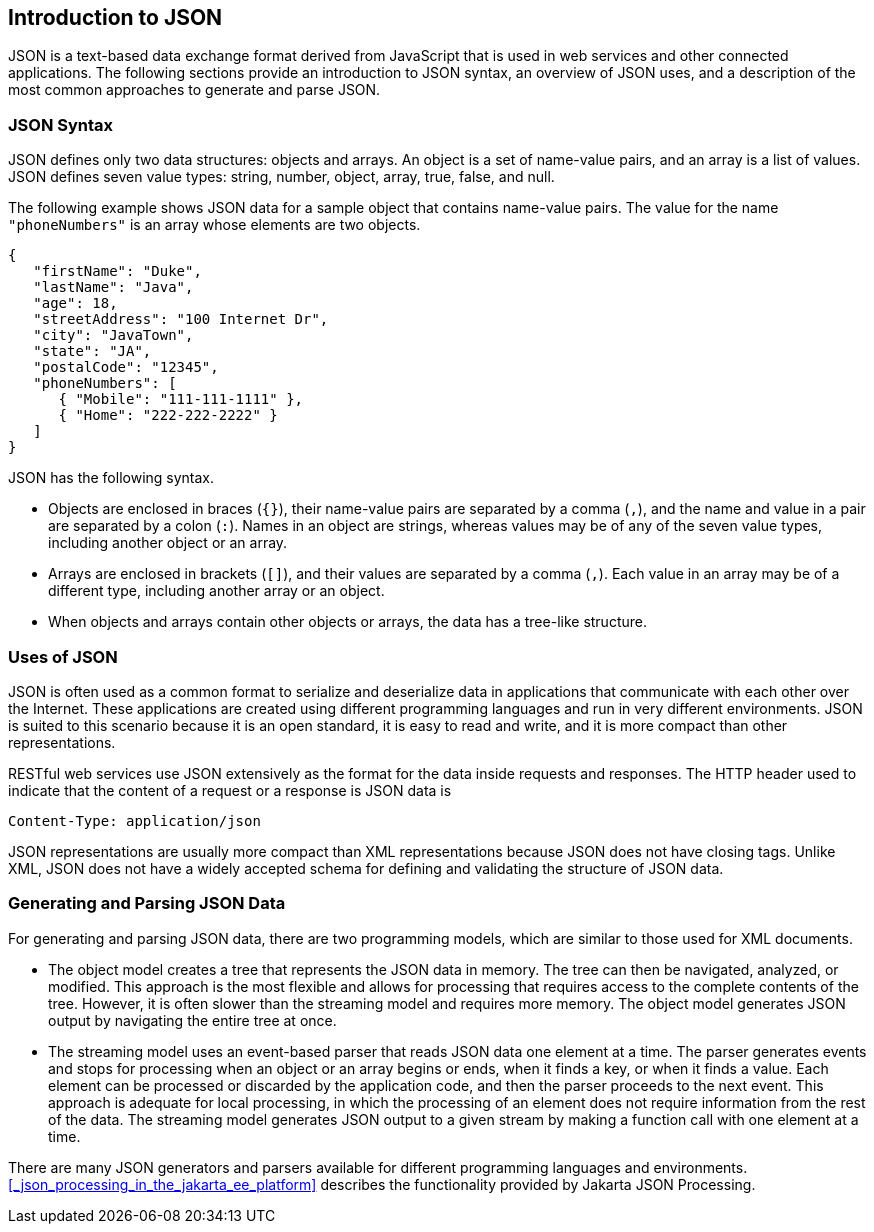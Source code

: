 == Introduction to JSON

JSON is a text-based data exchange format derived from JavaScript that is used in web services and other connected applications.
The following sections provide an introduction to JSON syntax, an overview of JSON uses, and a description of the most common approaches to generate and parse JSON.

=== JSON Syntax

JSON defines only two data structures: objects and arrays.
An object is a set of name-value pairs, and an array is a list of values.
JSON defines seven value types: string, number, object, array, true, false, and null.

The following example shows JSON data for a sample object that contains name-value pairs.
The value for the name `"phoneNumbers"` is an array whose elements are two objects.

[source,json]
----
{
   "firstName": "Duke",
   "lastName": "Java",
   "age": 18,
   "streetAddress": "100 Internet Dr",
   "city": "JavaTown",
   "state": "JA",
   "postalCode": "12345",
   "phoneNumbers": [
      { "Mobile": "111-111-1111" },
      { "Home": "222-222-2222" }
   ]
}
----

JSON has the following syntax.

* Objects are enclosed in braces (`{}`), their name-value pairs are separated by a comma (`,`), and the name and value in a pair are separated by a colon (`:`).
Names in an object are strings, whereas values may be of any of the seven value types, including another object or an array.

* Arrays are enclosed in brackets (`[]`), and their values are separated by a comma (`,`).
Each value in an array may be of a different type, including another array or an object.

* When objects and arrays contain other objects or arrays, the data has a tree-like structure.

=== Uses of JSON

JSON is often used as a common format to serialize and deserialize data in applications that communicate with each other over the Internet.
These applications are created using different programming languages and run in very different environments.
JSON is suited to this scenario because it is an open standard, it is easy to read and write, and it is more compact than other representations.

RESTful web services use JSON extensively as the format for the data inside requests and responses.
The HTTP header used to indicate that the content of a request or a response is JSON data is

[source,http]
----
Content-Type: application/json
----

JSON representations are usually more compact than XML representations because JSON does not have closing tags.
Unlike XML, JSON does not have a widely accepted schema for defining and validating the structure of JSON data.

=== Generating and Parsing JSON Data

For generating and parsing JSON data, there are two programming models, which are similar to those used for XML documents.

* The object model creates a tree that represents the JSON data in memory.
The tree can then be navigated, analyzed, or modified.
This approach is the most flexible and allows for processing that requires access to the complete contents of the tree.
However, it is often slower than the streaming model and requires more memory.
The object model generates JSON output by navigating the entire tree at once.

* The streaming model uses an event-based parser that reads JSON data one element at a time.
The parser generates events and stops for processing when an object or an array begins or ends, when it finds a key, or when it finds a value.
Each element can be processed or discarded by the application code, and then the parser proceeds to the next event.
This approach is adequate for local processing, in which the processing of an element does not require information from the rest of the data.
The streaming model generates JSON output to a given stream by making a function call with one element at a time.

There are many JSON generators and parsers available for different programming languages and environments. <<_json_processing_in_the_jakarta_ee_platform>> describes the functionality provided by Jakarta JSON Processing.
